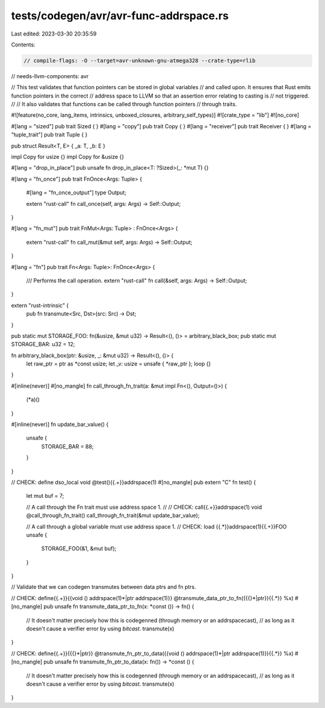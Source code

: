 tests/codegen/avr/avr-func-addrspace.rs
=======================================

Last edited: 2023-03-30 20:35:59

Contents:

.. code-block:: rs

    // compile-flags: -O --target=avr-unknown-gnu-atmega328 --crate-type=rlib
// needs-llvm-components: avr

// This test validates that function pointers can be stored in global variables
// and called upon. It ensures that Rust emits function pointers in the correct
// address space to LLVM so that an assertion error relating to casting is
// not triggered.
//
// It also validates that functions can be called through function pointers
// through traits.

#![feature(no_core, lang_items, intrinsics, unboxed_closures, arbitrary_self_types)]
#![crate_type = "lib"]
#![no_core]

#[lang = "sized"]
pub trait Sized { }
#[lang = "copy"]
pub trait Copy { }
#[lang = "receiver"]
pub trait Receiver { }
#[lang = "tuple_trait"]
pub trait Tuple { }

pub struct Result<T, E> { _a: T, _b: E }

impl Copy for usize {}
impl Copy for &usize {}

#[lang = "drop_in_place"]
pub unsafe fn drop_in_place<T: ?Sized>(_: *mut T) {}

#[lang = "fn_once"]
pub trait FnOnce<Args: Tuple> {
    #[lang = "fn_once_output"]
    type Output;

    extern "rust-call" fn call_once(self, args: Args) -> Self::Output;
}

#[lang = "fn_mut"]
pub trait FnMut<Args: Tuple> : FnOnce<Args> {
    extern "rust-call" fn call_mut(&mut self, args: Args) -> Self::Output;
}

#[lang = "fn"]
pub trait Fn<Args: Tuple>: FnOnce<Args> {
    /// Performs the call operation.
    extern "rust-call" fn call(&self, args: Args) -> Self::Output;
}

extern "rust-intrinsic" {
    pub fn transmute<Src, Dst>(src: Src) -> Dst;
}

pub static mut STORAGE_FOO: fn(&usize, &mut u32) -> Result<(), ()> = arbitrary_black_box;
pub static mut STORAGE_BAR: u32 = 12;

fn arbitrary_black_box(ptr: &usize, _: &mut u32) -> Result<(), ()> {
    let raw_ptr = ptr as *const usize;
    let _v: usize = unsafe { *raw_ptr };
    loop {}
}

#[inline(never)]
#[no_mangle]
fn call_through_fn_trait(a: &mut impl Fn<(), Output=()>) {
    (*a)()
}

#[inline(never)]
fn update_bar_value() {
    unsafe {
        STORAGE_BAR = 88;
    }
}

// CHECK: define dso_local void @test(){{.+}}addrspace(1)
#[no_mangle]
pub extern "C" fn test() {
    let mut buf = 7;

    // A call through the Fn trait must use address space 1.
    //
    // CHECK: call{{.+}}addrspace(1) void @call_through_fn_trait()
    call_through_fn_trait(&mut update_bar_value);

    // A call through a global variable must use address space 1.
    // CHECK: load {{.*}}addrspace(1){{.+}}FOO
    unsafe {
        STORAGE_FOO(&1, &mut buf);
    }
}

// Validate that we can codegen transmutes between data ptrs and fn ptrs.

// CHECK: define{{.+}}{{void \(\) addrspace\(1\)\*|ptr addrspace\(1\)}} @transmute_data_ptr_to_fn({{\{\}\*|ptr}}{{.*}} %x)
#[no_mangle]
pub unsafe fn transmute_data_ptr_to_fn(x: *const ()) -> fn() {
    // It doesn't matter precisely how this is codegenned (through memory or an addrspacecast),
    // as long as it doesn't cause a verifier error by using `bitcast`.
    transmute(x)
}

// CHECK: define{{.+}}{{\{\}\*|ptr}} @transmute_fn_ptr_to_data({{void \(\) addrspace\(1\)\*|ptr addrspace\(1\)}}{{.*}} %x)
#[no_mangle]
pub unsafe fn transmute_fn_ptr_to_data(x: fn()) -> *const () {
    // It doesn't matter precisely how this is codegenned (through memory or an addrspacecast),
    // as long as it doesn't cause a verifier error by using `bitcast`.
    transmute(x)
}



